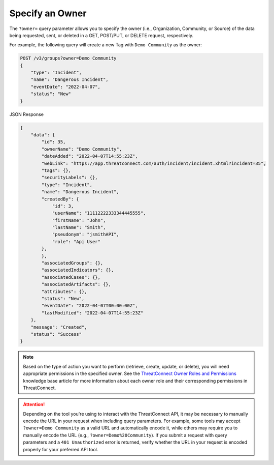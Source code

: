 Specify an Owner
----------------

The ``?owner=`` query parameter allows you to specify the owner (i.e., Organization, Community, or Source) of the data being requested, sent, or deleted in a GET, POST/PUT, or DELETE request, respectively.

For example, the following query will create a new Tag with ``Demo Community`` as the owner:

.. code::

    POST /v3/groups?owner=Demo Community
    {
        "type": "Incident",
        "name": "Dangerous Incident",
        "eventDate": "2022-04-07",
        "status": "New"
    }

JSON Response

.. code:: json

    {
        "data": {
            "id": 35,
            "ownerName": "Demo Community",
            "dateAdded": "2022-04-07T14:55:23Z",
            "webLink": "https://app.threatconnect.com/auth/incident/incident.xhtml?incident=35",
            "tags": {},
            "securityLabels": {},
            "type": "Incident",
            "name": "Dangerous Incident",
            "createdBy": {
                "id": 3,
                "userName": "11112222333344445555",
                "firstName": "John",
                "lastName": "Smith",
                "pseudonym": "jsmithAPI",
                "role": "Api User"
            },
            },
            "associatedGroups": {},
            "associatedIndicators": {},
            "associatedCases": {},
            "associatedArtifacts": {},
            "attributes": {},
            "status": "New",
            "eventDate": "2022-04-07T00:00:00Z",
            "lastModified": "2022-04-07T14:55:23Z"
        },
        "message": "Created",
        "status": "Success"
    }

.. note::
    Based on the type of action you want to perform (retrieve, create, update, or delete), you will need appropriate permissions in the specified owner. See the `ThreatConnect Owner Roles and Permissions <https://training.threatconnect.com/learn/article/threatconnect-owner-roles-and-permissions-kb-article>`_ knowledge base article for more information about each owner role and their corresponding permissions in ThreatConnect.

.. attention::
    Depending on the tool you're using to interact with the ThreatConnect API, it may be necessary to manually encode the URL in your request when including query parameters. For example, some tools may accept ``?owner=Demo Community`` as a valid URL and automatically encode it, while others may require you to manually encode the URL (e.g., ``?owner=Demo%20Community``). If you submit a request with query parameters and a ``401 Unauthorized`` error is returned, verify whether the URL in your request is encoded properly for your preferred API tool.